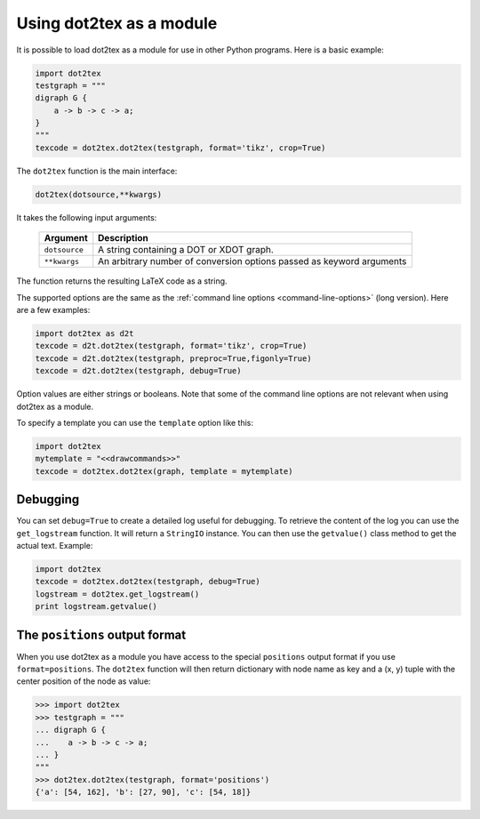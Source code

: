 .. _using-dot2tex-as-a-module:

Using dot2tex as a module
=========================

It is possible to load dot2tex as a module for use in other Python programs. Here is a basic example:

.. sourcecode:: python

    import dot2tex
    testgraph = """
    digraph G {
        a -> b -> c -> a;
    }
    """
    texcode = dot2tex.dot2tex(testgraph, format='tikz', crop=True)

The ``dot2tex`` function is the main interface:

.. sourcecode:: python

    dot2tex(dotsource,**kwargs)

It takes the following input arguments:

    ======================  ===================================================
    Argument                Description
    ======================  ===================================================
    ``dotsource``           A string containing a DOT or XDOT graph.
    ``**kwargs``            An arbitrary number of conversion options passed as
                            keyword arguments
    ======================  ===================================================

The function returns the resulting LaTeX code as a string.

The supported options are the same as the :ref:`command line options <command-line-options>` (long version). Here are a few examples:

.. sourcecode:: python

    import dot2tex as d2t
    texcode = d2t.dot2tex(testgraph, format='tikz', crop=True)
    texcode = d2t.dot2tex(testgraph, preproc=True,figonly=True)
    texcode = d2t.dot2tex(testgraph, debug=True)

Option values are either strings or booleans. Note that some of the command line options are not relevant when using dot2tex as a module.

To specify a template you can use the ``template`` option like this:

.. sourcecode:: python

    import dot2tex
    mytemplate = "<<drawcommands>>"
    texcode = dot2tex.dot2tex(graph, template = mytemplate)


.. _module-debugging:

Debugging
---------

You can set ``debug=True`` to create a detailed log useful for debugging. To retrieve the content of the log you can use the ``get_logstream`` function. It will return a ``StringIO`` instance. You can then use the ``getvalue()`` class method to get the actual text. Example:

.. sourcecode:: python

    import dot2tex
    texcode = dot2tex.dot2tex(testgraph, debug=True)
    logstream = dot2tex.get_logstream()
    print logstream.getvalue()


.. _positions-output-format:

The ``positions`` output format
-------------------------------

When you use dot2tex as a module you have access to the special ``positions`` output format if you use ``format=positions``.
The ``dot2tex`` function will then return dictionary with node name as key and a (x, y) tuple with the
center position of the node as value:

.. sourcecode:: python

    >>> import dot2tex
    >>> testgraph = """
    ... digraph G {
    ...    a -> b -> c -> a;
    ... }
    """
    >>> dot2tex.dot2tex(testgraph, format='positions')
    {'a': [54, 162], 'b': [27, 90], 'c': [54, 18]}




